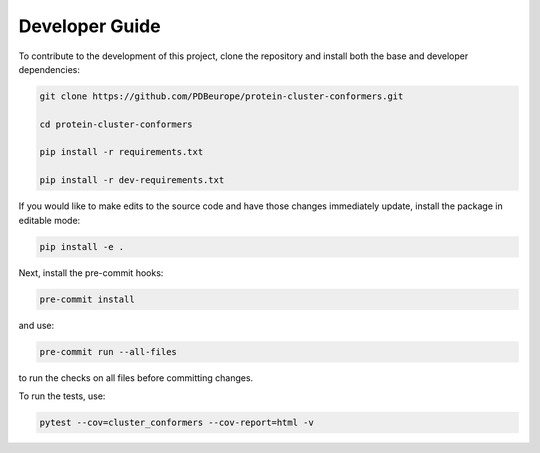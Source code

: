 ================
Developer Guide
================

To contribute to the development of this project, clone the repository and install both
the base and developer dependencies:

.. code:: bash

    git clone https://github.com/PDBeurope/protein-cluster-conformers.git

    cd protein-cluster-conformers

    pip install -r requirements.txt

    pip install -r dev-requirements.txt


If you would like to make edits to the source code and have those changes immediately
update, install the package in editable mode:

.. code:: bash

   pip install -e .

Next, install the pre-commit hooks:

.. code:: bash

    pre-commit install

and use:

.. code:: bash

    pre-commit run --all-files

to run the checks on all files before committing changes.

To run the tests, use:

.. code:: bash

    pytest --cov=cluster_conformers --cov-report=html -v
